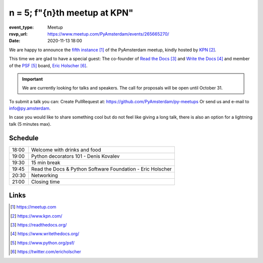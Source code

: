 n = 5; f"{n}th meetup at KPN"
===============================

:event_type: Meetup
:rsvp_url: https://www.meetup.com/PyAmsterdam/events/265665270/
:date: 2020-11-13 18:00

.. .. image:: /resources/images/pyamsterdam_kpn.png


We are happy to announce the `fifth instance`_ of the PyAmsterdam meetup,
kindly hosted by `KPN`_.

This time we are glad to have a special guest:
The co-founder of `Read the Docs`_ and `Write the Docs`_ and member of the `PSF`_ board, `Eric Holscher`_.


.. .. image:: /resources/images/ericholscher.png


.. IMPORTANT::

  We are currently looking for talks and speakers.
  The call for proposals will be open until October 31.

To submit a talk you can:
Create PullRequest at: https://github.com/PyAmsterdam/py-meetups
Or send us and e-mail to info@py.amsterdam.

In case you would like to share something cool but do not feel like giving a long talk,
there is also an option for a lightning talk (5 minutes max).

Schedule
------------------------

.. table::
   :class: schedule-table

   ===== =
   18:00 Welcome with drinks and food
   19:00 Python decorators 101 - Denis Kovalev
   19:30 15 min break
   19:45 Read the Docs & Python Software Foundation - Eric Holscher
   20:30 Networking
   21:00 Closing time
   ===== =


Links
-----

.. _fifth instance: https://meetup.com
.. _KPN: https://www.kpn.com/
.. _Read the Docs: https://readthedocs.org/
.. _Write the Docs: https://www.writethedocs.org/
.. _PSF: https://www.python.org/psf/
.. _Eric Holscher: https://twitter.com/ericholscher

.. target-notes::